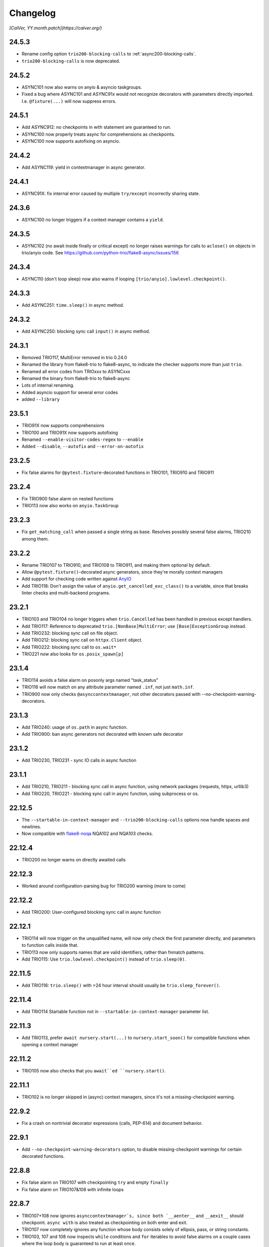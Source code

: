 #########
Changelog
#########

*[CalVer, YY.month.patch](https://calver.org/)*

24.5.3
======
- Rename config option ``trio200-blocking-calls`` to :ref:`async200-blocking-calls`.
- ``trio200-blocking-calls`` is now deprecated.

24.5.2
======
- ASYNC101 now also warns on anyio & asyncio taskgroups.
- Fixed a bug where ASYNC101 and ASYNC91x would not recognize decorators with parameters directly imported. I.e. ``@fixture(...)`` will now suppress errors.

24.5.1
======
- Add ASYNC912: no checkpoints in with statement are guaranteed to run.
- ASYNC100 now properly treats async for comprehensions as checkpoints.
- ASYNC100 now supports autofixing on asyncio.

24.4.2
======
- Add ASYNC119: yield in contextmanager in async generator.

24.4.1
======
- ASYNC91X: fix internal error caused by multiple ``try/except`` incorrectly sharing state.

24.3.6
======
- ASYNC100 no longer triggers if a context manager contains a ``yield``.

24.3.5
======
- ASYNC102 (no await inside finally or critical except) no longer raises warnings for calls to ``aclose()`` on objects in trio/anyio code. See https://github.com/python-trio/flake8-async/issues/156

24.3.4
======
- ASYNC110 (don't loop sleep) now also warns if looping ``[trio/anyio].lowlevel.checkpoint()``.

24.3.3
======
- Add ASYNC251: ``time.sleep()`` in async method.

24.3.2
======
- Add ASYNC250: blocking sync call ``input()`` in async method.

24.3.1
======
- Removed TRIO117, MultiError removed in trio 0.24.0
- Renamed the library from flake8-trio to flake8-async, to indicate the checker supports more than just ``trio``.
- Renamed all error codes from TRIOxxx to ASYNCxxx
- Renamed the binary from flake8-trio to flake8-async
- Lots of internal renaming.
- Added asyncio support for several error codes
- added ``--library``

23.5.1
======
- TRIO91X now supports comprehensions
- TRIO100 and TRIO91X now supports autofixing
- Renamed ``--enable-visitor-codes-regex`` to ``--enable``
- Added ``--disable``, ``--autofix`` and ``--error-on-autofix``

23.2.5
======
- Fix false alarms for ``@pytest.fixture``-decorated functions in TRIO101, TRIO910 and TRIO911

23.2.4
======
- Fix TRIO900 false alarm on nested functions
- TRIO113 now also works on ``anyio.TaskGroup``

23.2.3
======
- Fix ``get_matching_call`` when passed a single string as base. Resolves possibly several false alarms, TRIO210 among them.

23.2.2
======
- Rename TRIO107 to TRIO910, and TRIO108 to TRIO911, and making them optional by default.
- Allow ``@pytest.fixture()``-decorated async generators, since they're morally context managers
- Add support for checking code written against `AnyIO <https://anyio.readthedocs.io/en/stable>`_
- Add TRIO118: Don't assign the value of ``anyio.get_cancelled_exc_class()`` to a variable, since that breaks linter checks and multi-backend programs.

23.2.1
======
- TRIO103 and TRIO104 no longer triggers when ``trio.Cancelled`` has been handled in previous except handlers.
- Add TRIO117: Reference to deprecated ``trio.[NonBase]MultiError``; use ``[Base]ExceptionGroup`` instead.
- Add TRIO232: blocking sync call on file object.
- Add TRIO212: blocking sync call on ``httpx.Client`` object.
- Add TRIO222: blocking sync call to ``os.wait*``
- TRIO221 now also looks for ``os.posix_spawn[p]``

23.1.4
======
- TRIO114 avoids a false alarm on posonly args named "task_status"
- TRIO116 will now match on any attribute parameter named ``.inf``, not just ``math.inf``.
- TRIO900 now only checks ``@asynccontextmanager``, not other decorators passed with --no-checkpoint-warning-decorators.

23.1.3
======
- Add TRIO240: usage of ``os.path`` in async function.
- Add TRIO900: ban async generators not decorated with known safe decorator

23.1.2
======
- Add TRIO230, TRIO231 - sync IO calls in async function

23.1.1
======
- Add TRIO210, TRIO211 - blocking sync call in async function, using network packages (requests, httpx, urllib3)
- Add TRIO220, TRIO221 - blocking sync call in async function, using subprocess or os.

22.12.5
=======
- The ``--startable-in-context-manager`` and ``--trio200-blocking-calls`` options now handle spaces and newlines.
- Now compatible with  `flake8-noqa <https://pypi.org/project/flake8-noqa/>`_ NQA102 and NQA103 checks.

22.12.4
=======
- TRIO200 no longer warns on directly awaited calls

22.12.3
=======
- Worked around configuration-parsing bug for TRIO200 warning (more to come)

22.12.2
=======
- Add TRIO200: User-configured blocking sync call  in async function

22.12.1
=======
- TRIO114 will now trigger on the unqualified name, will now only check the first parameter
  directly, and parameters to function calls inside that.
- TRIO113 now only supports names that are valid identifiers, rather than fnmatch patterns.
- Add TRIO115: Use ``trio.lowlevel.checkpoint()`` instead of ``trio.sleep(0)``.

22.11.5
=======
- Add TRIO116: ``trio.sleep()`` with >24 hour interval should usually be ``trio.sleep_forever()``.

22.11.4
=======
- Add TRIO114 Startable function not in ``--startable-in-context-manager`` parameter list.

22.11.3
=======
- Add TRIO113, prefer ``await nursery.start(...)`` to ``nursery.start_soon()`` for compatible functions when opening a context manager

22.11.2
=======
- TRIO105 now also checks that you ``await``ed ``nursery.start()``.

22.11.1
=======
- TRIO102 is no longer skipped in (async) context managers, since it's not a missing-checkpoint warning.

22.9.2
======
- Fix a crash on nontrivial decorator expressions (calls, PEP-614) and document behavior.

22.9.1
======
- Add ``--no-checkpoint-warning-decorators`` option, to disable missing-checkpoint warnings for certain decorated functions.

22.8.8
======
- Fix false alarm on TRIO107 with checkpointing ``try`` and empty ``finally``
- Fix false alarm on TRIO107&108 with infinite loops

22.8.7
======
- TRIO107+108 now ignores ``asynccontextmanager`s, since both `__aenter__`` and ``__aexit__`` should checkpoint. ``async with`` is also treated as checkpointing on both enter and exit.
- TRIO107 now completely ignores any function whose body consists solely of ellipsis, pass, or string constants.
- TRIO103, 107 and 108 now inspects ``while`` conditions and ``for`` iterables to avoid false alarms on a couple cases where the loop body is guaranteed to run at least once.

22.8.6
======
- TRIO103 now correctly handles raises in loops, i.e. ``raise`` in else is guaranteed to run unless there's a ``break`` in the body.

22.8.5
======
- Add TRIO111: Variable, from context manager opened inside nursery, passed to ``start[_soon]`` might be invalidly accessed while in use, due to context manager closing before the nursery. This is usually a bug, and nurseries should generally be the inner-most context manager.
- Add TRIO112: this single-task nursery could be replaced by awaiting the function call directly.

22.8.4
======
- Fix TRIO108 raising errors on yields in some sync code.
- TRIO109 now skips all decorated functions to avoid false alarms

22.8.3
======
- TRIO108 now gives multiple error messages; one for each path lacking a guaranteed checkpoint

22.8.2
======
- Merged TRIO108 into TRIO107
- TRIO108 now handles checkpointing in async iterators

22.8.1
======
- Added TRIO109: Async definitions should not have a ``timeout`` parameter. Use ``trio.[fail/move_on]_[at/after]``
- Added TRIO110: ``while <condition>: await trio.sleep()`` should be replaced by a ``trio.Event``.

22.7.6
======
- Extend TRIO102 to also check inside ``except BaseException`` and ``except trio.Cancelled``
- Extend TRIO104 to also check for ``yield``
- Update error messages on TRIO102 and TRIO103

22.7.5
======
- Add TRIO103: ``except BaseException`` or ``except trio.Cancelled`` with a code path that doesn't re-raise
- Add TRIO104: "Cancelled and BaseException must be re-raised" if user tries to return or raise a different exception.
- Added TRIO107: Async functions must have at least one checkpoint on every code path, unless an exception is raised
- Added TRIO108: Early return from async function must have at least one checkpoint on every code path before it.

22.7.4
======
- Added TRIO105 check for not immediately ``await`` ing async trio functions.
- Added TRIO106 check that trio is imported in a form that the plugin can easily parse.

22.7.3
======
- Added TRIO102 check for unsafe checkpoints inside ``finally:`` blocks

22.7.2
======
- Avoid ``TRIO100`` false-alarms on cancel scopes containing ``async for`` or ``async with``.

22.7.1
======
- Initial release with TRIO100 and TRIO101

